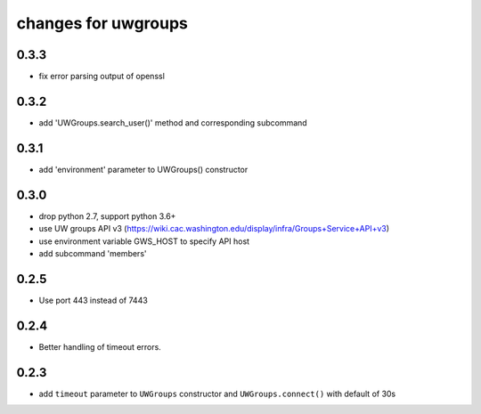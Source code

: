 ======================
 changes for uwgroups
======================

0.3.3
=====

* fix error parsing output of openssl

0.3.2
=====

* add 'UWGroups.search_user()' method and corresponding subcommand

0.3.1
=====

* add 'environment' parameter to UWGroups() constructor

0.3.0
=====

* drop python 2.7, support python 3.6+
* use UW groups API v3
  (https://wiki.cac.washington.edu/display/infra/Groups+Service+API+v3)
* use environment variable GWS_HOST to specify API host
* add subcommand 'members'

0.2.5
=====

* Use port 443 instead of 7443

0.2.4
=====

* Better handling of timeout errors.

0.2.3
=====

* add ``timeout`` parameter to ``UWGroups`` constructor and
  ``UWGroups.connect()`` with default of 30s


